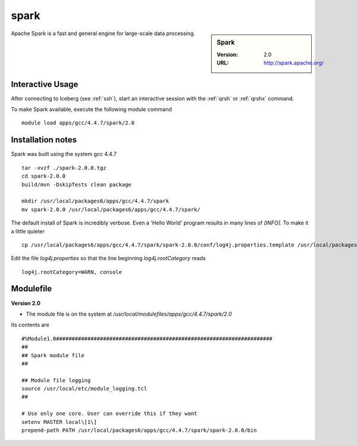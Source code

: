 
spark
=====

.. sidebar:: Spark

   :Version: 2.0
   :URL: http://spark.apache.org/

Apache Spark is a fast and general engine for large-scale data processing.

Interactive Usage
-----------------
After connecting to Iceberg (see :ref:`ssh`),  start an interactive session with the :ref:`qrsh` or :ref:`qrshx` command.

To make Spark available, execute the following module command ::

    module load apps/gcc/4.4.7/spark/2.0

Installation notes
------------------
Spark was built using the system gcc 4.4.7 ::

  tar -xvzf ./spark-2.0.0.tgz
  cd spark-2.0.0
  build/mvn -DskipTests clean package

  mkdir /usr/local/packages6/apps/gcc/4.4.7/spark
  mv spark-2.0.0 /usr/local/packages6/apps/gcc/4.4.7/spark/
  
The default install of Spark is incredibly verbose. Even a 'Hello World' program results in many lines of `[INFO]`.
To make it a little quieter ::

    cp /usr/local/packages6/apps/gcc/4.4.7/spark/spark-2.0.0/conf/log4j.properties.template /usr/local/packages6/apps/gcc/4.4.7/spark/spark-2.0.0/conf/log4j.properties
    
Edit the file `log4j.properties` so that the line beginning `log4j.rootCategory` reads ::
 
     log4j.rootCategory=WARN, console
   

Modulefile
----------
**Version 2.0**

* The module file is on the system at `/usr/local/modulefiles/apps/gcc/4.4.7/spark/2.0`

Its contents are ::

  #%Module1.0#####################################################################
  ##
  ## Spark module file
  ##

  ## Module file logging
  source /usr/local/etc/module_logging.tcl
  ##

  # Use only one core. User can override this if they want
  setenv MASTER local\[1\]
  prepend-path PATH /usr/local/packages6/apps/gcc/4.4.7/spark/spark-2.0.0/bin
